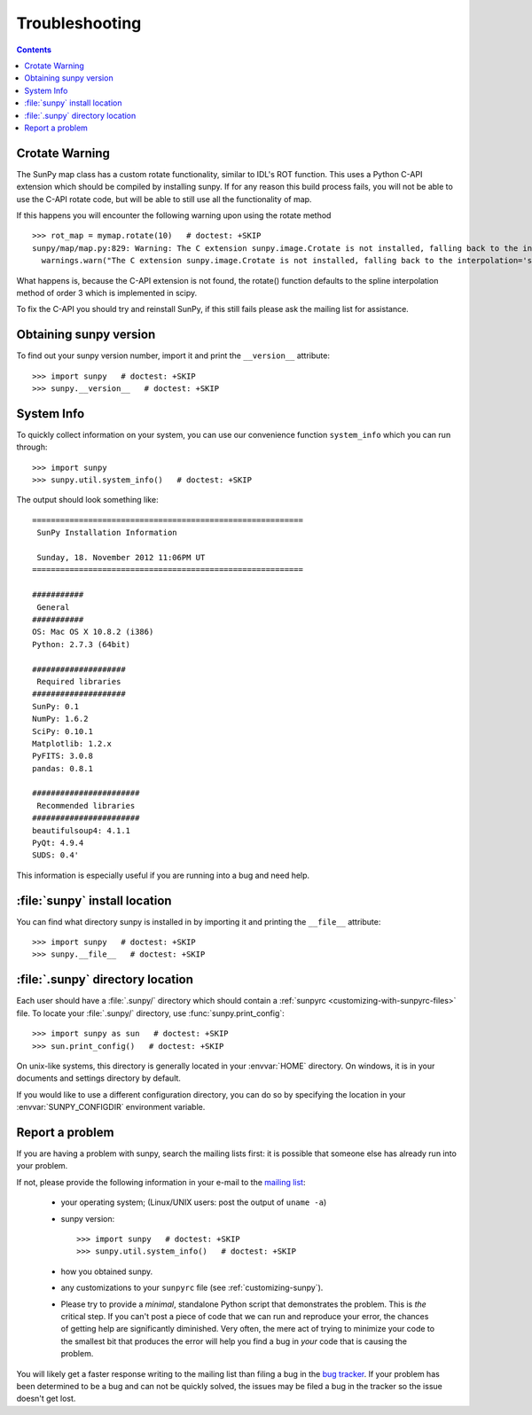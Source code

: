 .. _troubleshooting-faq:

***************
Troubleshooting
***************

.. contents::
   :backlinks: none

.. _CrotateWarning:

Crotate Warning
===============

The SunPy map class has a custom rotate functionality, similar to IDL's ROT function.
This uses a Python C-API extension which should be compiled by installing sunpy.
If for any reason this build process fails, you will not be able to use the C-API
rotate code, but will be able to still use all the functionality of map.

If this happens you will encounter the following warning upon using the rotate
method
::

    >>> rot_map = mymap.rotate(10)   # doctest: +SKIP
    sunpy/map/map.py:829: Warning: The C extension sunpy.image.Crotate is not installed, falling back to the interpolation='spline' of order=3
      warnings.warn("The C extension sunpy.image.Crotate is not installed, falling back to the interpolation='spline' of order=3" ,Warning)

What happens is, because the C-API extension is not found, the rotate() function
defaults to the spline interpolation method of order 3 which is implemented in scipy.

To fix the C-API you should try and reinstall SunPy, if this still fails please
ask the mailing list for assistance.

.. _sunpy-version:

Obtaining sunpy version
============================

To find out your sunpy version number, import it and print the
``__version__`` attribute::

    >>> import sunpy   # doctest: +SKIP
    >>> sunpy.__version__   # doctest: +SKIP

.. _locating-sunpy-install:

System Info
===========

To quickly collect information on your system, you can use our convenience function
``system_info`` which you can run through: ::

    >>> import sunpy
    >>> sunpy.util.system_info()   # doctest: +SKIP

The output should look something like: ::

    ==========================================================
     SunPy Installation Information

     Sunday, 18. November 2012 11:06PM UT
    ==========================================================

    ###########
     General
    ###########
    OS: Mac OS X 10.8.2 (i386)
    Python: 2.7.3 (64bit)

    ####################
     Required libraries
    ####################
    SunPy: 0.1
    NumPy: 1.6.2
    SciPy: 0.10.1
    Matplotlib: 1.2.x
    PyFITS: 3.0.8
    pandas: 0.8.1

    #######################
     Recommended libraries
    #######################
    beautifulsoup4: 4.1.1
    PyQt: 4.9.4
    SUDS: 0.4'

This information is especially useful if you are running into a bug and need help.

:file:`sunpy` install location
===================================

You can find what directory sunpy is installed in by importing it
and printing the ``__file__`` attribute::

    >>> import sunpy   # doctest: +SKIP
    >>> sunpy.__file__   # doctest: +SKIP

.. _locating-matplotlib-config-dir:

:file:`.sunpy` directory location
======================================

Each user should have a :file:`.sunpy/` directory which should contain a
:ref:`sunpyrc <customizing-with-sunpyrc-files>` file. To locate your :file:`.sunpy/`
directory, use :func:`sunpy.print_config`::

    >>> import sunpy as sun   # doctest: +SKIP
    >>> sun.print_config()   # doctest: +SKIP

On unix-like systems, this directory is generally located in your
:envvar:`HOME` directory.  On windows, it is in your documents and
settings directory by default.

If you would like to use a different configuration directory, you can
do so by specifying the location in your :envvar:`SUNPY_CONFIGDIR`
environment variable.

.. _reporting-problems:

Report a problem
================

If you are having a problem with sunpy, search the mailing
lists first: it is possible that someone else has already run into
your problem.

If not, please provide the following information in your e-mail to the
`mailing list <http://groups.google.com/forum/#!forum/sunpy>`_:

  * your operating system; (Linux/UNIX users: post the output of ``uname -a``)

  * sunpy version::

        >>> import sunpy   # doctest: +SKIP
        >>> sunpy.util.system_info()   # doctest: +SKIP

  * how you obtained sunpy.

  * any customizations to your ``sunpyrc`` file (see
    :ref:`customizing-sunpy`).

  * Please try to provide a *minimal*,
    standalone Python script that demonstrates the problem.  This is
    *the* critical step.  If you can't post a piece of code that we
    can run and reproduce your error, the chances of getting help are
    significantly diminished.  Very often, the mere act of trying to
    minimize your code to the smallest bit that produces the error
    will help you find a bug in *your* code that is causing the
    problem.

You will likely get a faster response writing to the mailing list than
filing a bug in the `bug tracker <http://github.com/sunpy/sunpy/issues>`_.
If your problem has been determined to be a bug and can not be quickly solved, the issues
may be filed a bug in the tracker so the issue doesn't get lost.
